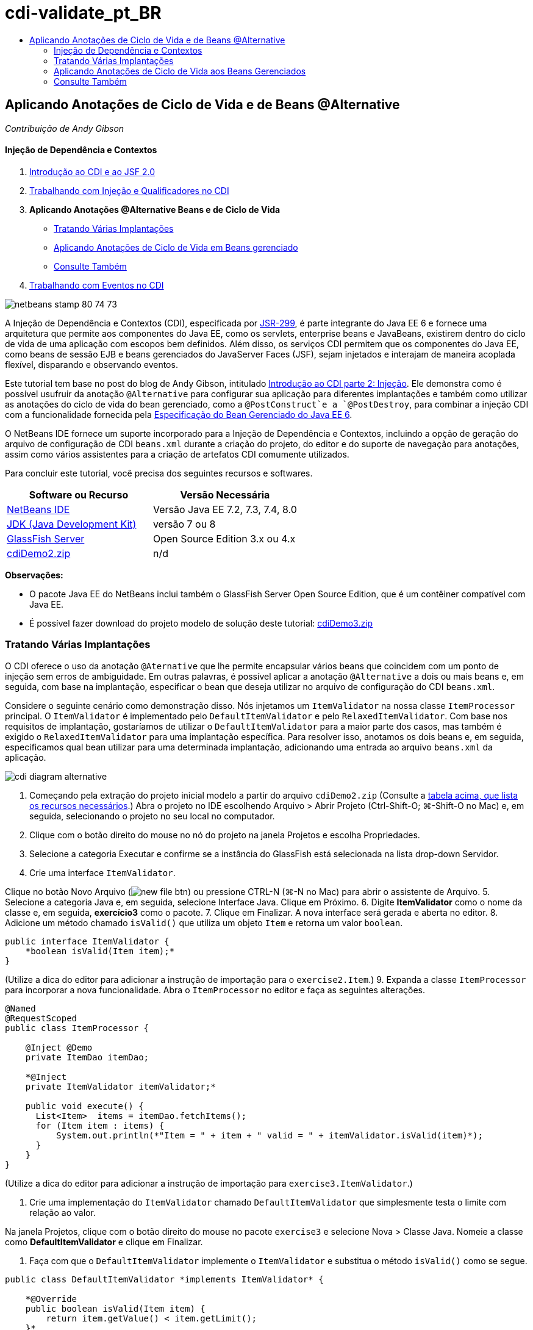 // 
//     Licensed to the Apache Software Foundation (ASF) under one
//     or more contributor license agreements.  See the NOTICE file
//     distributed with this work for additional information
//     regarding copyright ownership.  The ASF licenses this file
//     to you under the Apache License, Version 2.0 (the
//     "License"); you may not use this file except in compliance
//     with the License.  You may obtain a copy of the License at
// 
//       http://www.apache.org/licenses/LICENSE-2.0
// 
//     Unless required by applicable law or agreed to in writing,
//     software distributed under the License is distributed on an
//     "AS IS" BASIS, WITHOUT WARRANTIES OR CONDITIONS OF ANY
//     KIND, either express or implied.  See the License for the
//     specific language governing permissions and limitations
//     under the License.
//

= cdi-validate_pt_BR
:jbake-type: page
:jbake-tags: old-site, needs-review
:jbake-status: published
:keywords: Apache NetBeans  cdi-validate_pt_BR
:description: Apache NetBeans  cdi-validate_pt_BR
:toc: left
:toc-title:

== Aplicando Anotações de Ciclo de Vida e de Beans @Alternative

_Contribuição de Andy Gibson_

==== Injeção de Dependência e Contextos

1. link:cdi-intro.html[Introdução ao CDI e ao JSF 2.0]
2. link:cdi-inject.html[Trabalhando com Injeção e Qualificadores no CDI]
3. *Aplicando Anotações @Alternative Beans e de Ciclo de Vida*
* link:#alternative[Tratando Várias Implantações]
* link:#lifecycle[Aplicando Anotações de Ciclo de Vida em Beans gerenciado]
* link:#seealso[Consulte Também]
4. link:cdi-events.html[Trabalhando com Eventos no CDI]

image:netbeans-stamp-80-74-73.png[title="O conteúdo desta página se aplica ao NetBeans IDE 7.2, 7.3, 7.4 e 8.0"]

A Injeção de Dependência e Contextos (CDI), especificada por link:http://jcp.org/en/jsr/detail?id=299[JSR-299], é parte integrante do Java EE 6 e fornece uma arquitetura que permite aos componentes do Java EE, como os servlets, enterprise beans e JavaBeans, existirem dentro do ciclo de vida de uma aplicação com escopos bem definidos. Além disso, os serviços CDI permitem que os componentes do Java EE, como beans de sessão EJB e beans gerenciados do JavaServer Faces (JSF), sejam injetados e interajam de maneira acoplada flexível, disparando e observando eventos.

Este tutorial tem base no post do blog de Andy Gibson, intitulado link:http://www.andygibson.net/blog/index.php/2009/12/22/getting-started-with-cdi-part-2-injection/[Introdução ao CDI parte 2: Injeção]. Ele demonstra como é possível usufruir da anotação `@Alternative` para configurar sua aplicação para diferentes implantações e também como utilizar as anotações do ciclo de vida do bean gerenciado, como a `@PostConstruct`e a `@PostDestroy`, para combinar a injeção CDI com a funcionalidade fornecida pela link:http://jcp.org/en/jsr/detail?id=316[Especificação do Bean Gerenciado do Java EE 6].

O NetBeans IDE fornece um suporte incorporado para a Injeção de Dependência e Contextos, incluindo a opção de geração do arquivo de configuração de CDI `beans.xml` durante a criação do projeto, do editor e do suporte de navegação para anotações, assim como vários assistentes para a criação de artefatos CDI comumente utilizados.


Para concluir este tutorial, você precisa dos seguintes recursos e softwares.

|===
|Software ou Recurso |Versão Necessária 

|link:https://netbeans.org/downloads/index.html[NetBeans IDE] |Versão Java EE 7.2, 7.3, 7.4, 8.0 

|link:http://www.oracle.com/technetwork/java/javase/downloads/index.html[JDK (Java Development Kit)] |versão 7 ou 8 

|link:http://glassfish.dev.java.net/[GlassFish Server] |Open Source Edition 3.x ou 4.x 

|link:https://netbeans.org/projects/samples/downloads/download/Samples%252FJavaEE%252FcdiDemo2.zip[cdiDemo2.zip] |n/d 
|===

*Observações:*

* O pacote Java EE do NetBeans inclui também o GlassFish Server Open Source Edition, que é um contêiner compatível com Java EE.
* É possível fazer download do projeto modelo de solução deste tutorial: link:https://netbeans.org/projects/samples/downloads/download/Samples%252FJavaEE%252FcdiDemo3.zip[cdiDemo3.zip]


=== Tratando Várias Implantações

O CDI oferece o uso da anotação `@Aternative` que lhe permite encapsular vários beans que coincidem com um ponto de injeção sem erros de ambiguidade. Em outras palavras, é possível aplicar a anotação `@Alternative` a dois ou mais beans e, em seguida, com base na implantação, especificar o bean que deseja utilizar no arquivo de configuração do CDI `beans.xml`.

Considere o seguinte cenário como demonstração disso. Nós injetamos um `ItemValidator` na nossa classe `ItemProcessor` principal. O `ItemValidator` é implementado pelo `DefaultItemValidator` e pelo `RelaxedItemValidator`. Com base nos requisitos de implantação, gostaríamos de utilizar o `DefaultItemValidator` para a maior parte dos casos, mas também é exigido o `RelaxedItemValidator` para uma implantação específica. Para resolver isso, anotamos os dois beans e, em seguida, especificamos qual bean utilizar para uma determinada implantação, adicionando uma entrada ao arquivo `beans.xml` da aplicação.

image:cdi-diagram-alternative.png[title="Use a injeção de CDI para acoplar, livremente, as classes na sua aplicação"]

1. Começando pela extração do projeto inicial modelo a partir do arquivo `cdiDemo2.zip` (Consulte a link:#requiredSoftware[tabela acima, que lista os recursos necessários].) Abra o projeto no IDE escolhendo Arquivo > Abrir Projeto (Ctrl-Shift-O; ⌘-Shift-O no Mac) e, em seguida, selecionando o projeto no seu local no computador.
2. Clique com o botão direito do mouse no nó do projeto na janela Projetos e escolha Propriedades.
3. Selecione a categoria Executar e confirme se a instância do GlassFish está selecionada na lista drop-down Servidor.
4. Crie uma interface `ItemValidator`.

Clique no botão Novo Arquivo (image:new-file-btn.png[]) ou pressione CTRL-N (⌘-N no Mac) para abrir o assistente de Arquivo.
5. Selecione a categoria Java e, em seguida, selecione Interface Java. Clique em Próximo.
6. Digite *ItemValidator* como o nome da classe e, em seguida, *exercício3* como o pacote.
7. Clique em Finalizar. A nova interface será gerada e aberta no editor.
8. Adicione um método chamado `isValid()` que utiliza um objeto `Item` e retorna um valor `boolean`.
[source,java]
----

public interface ItemValidator {
    *boolean isValid(Item item);*
}
----
(Utilize a dica do editor para adicionar a instrução de importação para o `exercise2.Item`.)
9. Expanda a classe `ItemProcessor` para incorporar a nova funcionalidade. Abra o `ItemProcessor` no editor e faça as seguintes alterações.
[source,java]
----

@Named
@RequestScoped
public class ItemProcessor {

    @Inject @Demo
    private ItemDao itemDao;

    *@Inject
    private ItemValidator itemValidator;*

    public void execute() {
      List<Item>  items = itemDao.fetchItems();
      for (Item item : items) {
          System.out.println(*"Item = " + item + " valid = " + itemValidator.isValid(item)*);
      }
    }
}
----

(Utilize a dica do editor para adicionar a instrução de importação para `exercise3.ItemValidator`.)

10. Crie uma implementação do `ItemValidator` chamado `DefaultItemValidator` que simplesmente testa o limite com relação ao valor.

Na janela Projetos, clique com o botão direito do mouse no pacote `exercise3` e selecione Nova > Classe Java. Nomeie a classe como *DefaultItemValidator* e clique em Finalizar.

11. Faça com que o `DefaultItemValidator` implemente o `ItemValidator` e substitua o método `isValid()` como se segue.
[source,java]
----

public class DefaultItemValidator *implements ItemValidator* {

    *@Override
    public boolean isValid(Item item) {
        return item.getValue() < item.getLimit();
    }*
}
----

(Utilize a dica do editor para adicionar a instrução de importação para o `exercise2.Item`.)

12. Clique no botão Executar Projeto (image:run-project-btn.png[]) na barra de ferramentas principal do IDE. O projeto é compilado e implantado no GlassFish e a página de boas-vindas da aplicação (`process.xhtml`) será aberta no browser.
13. Clique no botão "`Execute`" que é exibido na página. Volte ao IDE e examine o log do GlassFish Server. O log do servidor é exibido na janela Saída (Ctrl-4; ⌘-4 no Mac) na guia GlassFish. É possível notar que os itens estão sendo validados e que o único item válido listado é o caso em que o valoe é menor que o limite.
[source,java]
----

INFO: Item = exercise2.Item@e857ac [Value=34, Limit=7] valid = false
INFO: Item = exercise2.Item@63124f52 [Value=4, Limit=37] valid = true
INFO: Item = exercise2.Item@4715c34e [Value=24, Limit=19] valid = false
INFO: Item = exercise2.Item@65c95a57 [Value=89, Limit=32] valid = false
----
image:output-window.png[title="Exiba o log do servidor na janela Saída"]
14. Agora, considere o cenário onde temos que implantar em um site diferente, mais flexível, e considere um item como inválido somente se o valor for mais de duas vezes maior que o limite. Pode ser necessário ter um outro bean que implemente a interface `ItemValidator` para essa lógica.

Crie uma nova implementação do `ItemValidator` chamada `RelaxedItemValidator`. Na janela Projetos, clique com o botão direito do mouse no pacote `exercise3` e selecione Nova > Classe Java. Nomeie a classe *RelaxedItemValidator* e clique em Finalizar.

15. Faça com que o `RelaxedItemValidator` implemente o `ItemValidator` e substitua o método `isValid()` como se segue.
[source,java]
----

public class RelaxedItemValidator *implements ItemValidator* {

    *@Override
    public boolean isValid(Item item) {
        return item.getValue() < (item.getLimit() * 2);
    }*
}
----

(Utilize a dica do editor para adicionar a instrução de importação para o `exercise2.Item`.)

16. Clique no botão Executar Projeto (image:run-project-btn.png[]) para executar o projeto. Observe que o projeto agora falha na implantação.
17. Examine o log do servidor na janela Saída (Ctrl-4; ⌘-4 no Mac). Você nota uma mensagem de erro relatando um problema de "dependência ambígua". Isso ocorre porque agora temos duas classes implementando a mesma interface.
[source,java]
----

org.glassfish.deployment.common.DeploymentException: Injection point has ambiguous dependencies.
Injection point: field exercise2.ItemProcessor.itemValidator;
Qualifiers: [@javax.enterprise.inject.Default()];
Possible dependencies: [exercise3.RelaxedItemValidator, exercise3.DefaultItemValidator]
----

Weld, a implementação para CDI, não pode determinar se deve utilizar o `RelaxedItemValidator` ou o `DefaultItemValidator` para o ponto de injeção fornecido.

Como mencionado anteriormente, a única diferença é baseada na implantação. Para a maioria das implantações, preferimos utilizar o validador default, mas para uma implantação, preferimos utilizar a implantação "flexível". O CDI oferece o uso da anotação `@Alternative` que lhe permite encapsular vários beans que coincidam com um ponto de injeção sem erros de ambiguidade e o bean a ser utilizado, que é definido no arquivo `beans.xml`. Isso lhe permite implantar as duas implementações no mesmo módulo com a definição `beans.xml` sendo a única diferença, que pode ser alterada ao longo de implantações diferentes.

18. Adicione a anotação `@Alternative` e as instruções de importação correspondentes a `RelaxedItemValidator` e `DefaultItemValidator`.

Abra o `RelaxedItemValidator` no editor e faça as seguintes alterações.
[source,java]
----

*import javax.enterprise.inject.Alternative;*
...

*@Alternative*
public class RelaxedItemValidator implements ItemValidator {

    public boolean isValid(Item item) {
        return item.getValue() < (item.getLimit() * 2);
    }
}
----

Digite "`@Al`" e, em seguida, pressione Ctrl-Espaço para chamar a funcionalidade autocompletar código. Como somente uma opção é filtrada, a anotação `@Alternative` é autocompletada e a instrução de importação correspondente para o `javax.enterprise.inject.Alternative` é adicionada automaticamente à parte superior do arquivo. Normalmente, ao pressionar Ctrl-Espaço nas anotações também é fornecido uma documentação pop-up Javadoc.

image:code-completion-alternative.png[title="Pressione Ctrl-Espaço em anotações para chamar a documentação Javadoc"]

Alterne para `DefaultItemValidator` (pressione Ctrl-Tab) e faça as alterações a seguir.

[source,java]
----

*import javax.enterprise.inject.Alternative;*
...

*@Alternative*
public class DefaultItemValidator implements ItemValidator {

    public boolean isValid(Item item) {
        return item.getValue() < item.getLimit();
    }
}
----

Se tivéssemos implantado a aplicação, agora obteríamos uma mensagem de erro "dependência não-satisfeita", já que definimos os dois beans coincidentes como alternativos, mas não ativamos nenhum deles no arquivo `beans.xml`.

19. Utilize a caixa de diálogo Ir para Arquivo do IDE para abrir rapidamente o arquivo `beans.xml`. Selecione Navegar > Ir para Arquivo no menu principal do IDE (Alt-Shift-O; Ctrl-Shift-O no Mac) e, em seguida, digite "`beans`". Clique em OK. image:go-to-file.png[title="Use a caixa de diálogo Ir para Arquivo para localizar rapidamente um arquivo de projeto"]
20. Faça as seguintes alterações no arquivo `bean.xml`.
[source,xml]
----

<beans xmlns="http://java.sun.com/xml/ns/javaee"
    xmlns:xsi="http://www.w3.org/2001/XMLSchema-instance"
    xsi:schemaLocation="http://java.sun.com/xml/ns/javaee http://java.sun.com/xml/ns/javaee/beans_1_0.xsd">

    *<alternatives>
        <class>exercise3.RelaxedItemValidator</class>
    </alternatives>*

</beans>
----

Isso informa ao CDI que o `RelaxedItemValidator` deve ser usado para esta implantação. É possível achar que a anotação `@Alternative` desativa efetivamente o bean, tornando-o indisponível para injeção, mas permitindo que a implementação seja encapsulada com os outros beans. Adicioná-la como uma alternativa no arquivo `beans.xml` reabilita efetivamente o bean, tornando-o disponível para injeção. Ao movermos esse tipo de metadados para o arquivo `beans.xml`, podemos colocar no pacote versões diferentes do arquivo à várias implantações.

21. Clique no botão Executar Projeto (image:run-project-btn.png[]) para executar o projeto (como alternativa, Pressione F6; fn-F6 no Mac). No browser, clique no botão "`Execute`" exibido na página. Volte ao IDE e examine o log do GlassFish Server exibido na janela Saída (Ctrl-4; ⌘-4 no Mac).
[source,java]
----

INFO: Item = exercise2.Item@672f0924 [Value=34, Limit=7] valid = false
INFO: Item = exercise2.Item@41014f68 [Value=4, Limit=37] valid = true
INFO: Item = exercise2.Item@3d04562f [Value=24, Limit=19] valid = true
INFO: Item = exercise2.Item@67b646f4 [Value=89, Limit=32] valid = false
----

Você pode notar que a implementação `RelaxedItemValidator` está sendo utilizada como o terceiro item exibido como válido, ao mesmo tempo em que o valor fornecido (`24`) é maior que o limite informado (`19`).


=== Aplicando Anotações de Ciclo de Vida aos Beans Gerenciados

Neste exercício, será injetado um `ItemErrorHandler` na `ItemProcessor` principal. Como o `FileErrorReporter` é a única implementação da interface `ItemErrorHandler`, ela será selecionada como a injeção. Para configurar as ações específicas de ciclo de vida para a classe, é necessário utilizar as anotações `@PostConstruct` e `@PreDestroy` a partir da especificação do Bean gerenciado (incluídas no link:http://jcp.org/en/jsr/detail?id=316[JSR 316: Plataforma Java, Especificação do Enterprise Edition 6]).

image:cdi-diagram-lifecycle.png[title="Use a injeção de CDI para acoplar, livremente, as classes na sua aplicação"]

Prosseguindo com o exemplo, crie uma interface `ItemErrorHandler` para tratar itens inválidos ao serem descobertos.

1. Na janela Projetos, clique com o botão direito do mouse no pacote `exercise3` e selecione Nova > Interface Java.
2. No assistente de Interface Java, digite *ItemErrorHandler* como o nome da classe e, em seguida *exercício3* como o pacote. Clique em Finalizar.

A nova interface será gerada e aberta no editor.

3. Adicione o método chamado `handleItem()` que utiliza um objeto `Item` como um argumento.
[source,java]
----

public interface ItemErrorHandler {
    *void handleItem(Item item);*
}
----

(Utilize a dica do editor para adicionar a instrução de importação para o `exercise2.Item`.)

4. Comece com a implementação do `ItemErrorHandler` com um handler falso chamado `FileErrorReporter` que salva os detalhes do item em um arquivo.

Na janela Projetos, clique com o botão direito do mouse no pacote `exercise3` e selecione Nova > Classe Java. Nomeie a classe *FileErrorReporter* e clique em Finalizar.

5. Faça com que o `FileErrorReporter` implemente o `ItemErrorHandler` e substitua o método `handlerItem()` como se segue.
[source,java]
----

public class FileErrorReporter *implements ItemErrorHandler* {

    *@Override
    public void handleItem(Item item) {
        System.out.println("Saving " + item + " to file");
    }*
}
----

(Utilize a dica do editor para adicionar a instrução de importação para o `exercise2.Item`.)

Você deseja abrir o arquivo antes de começar a tratar itens, portanto, deixe-o aberto durante o processo em que o conteúdo é adicionado ao arquivo e, em seguida, feche o arquivo quando processamento tiver sido concluído. Você poderia adicionar manualmente os métodos `initProcess()` e `finishProcess()` ao bean de informe de erro, mas então não poderia codificar a interface, já que o chamador precisaria conhecer esses métodos específicos da classe. Você poderia adicionar esses mesmos métodos à interface `ItemErrorReporter`, mas então seria necessário implementar desnecessariamente tais métodos em cada classe que implemente aquela interface. Em vez disso, é possível utilizar algumas das anotações de ciclo de vida da especificação do Bean Gerenciado (incluídas na link:http://jcp.org/en/jsr/detail?id=316[JSR 316: plataforma Java, Especificação do Enterprise Edition 6]) para chamar os métodos no bean em alguns pontos no ciclo de vida do bean. Um método anotado `@PostConstruct` é chamado quando o bean tiver sido construído e qualquer dependência do bean tiver sido injetada. Da mesma forma, um método anotado `@PreDestroy` é chamado um pouco antes do bean ser descartado pelo contêiner.

6. Adicione os seguintes métodos `init()` e `release()` com as anotações `@PostConstruct` e `@PreDestroy` correspondentes.
[source,java]
----

public class FileErrorReporter implements ItemErrorHandler {

    *@PostConstruct
    public void init() {
        System.out.println("Creating file error reporter");
    }

    @PreDestroy
    public void release() {
        System.out.println("Closing file error reporter");
    }*

    @Override
    public void handleItem(Item item) {
        System.out.println("Saving " + item + " to file");
    }
}
----
7. Corrigir importações. Clique com o botão direito do mouse no editor e selecione Corrigir importações ou pressione Ctrl-Shift-I (⌘-Shift-I no Mac). Instruções de importação para `javax.annotation.PostConstruct` e `javax.annotation.PreDestroy` serão adicionadas à parte superior do arquivo.
8. Finalmente, adicione o novo bean `ItemErrorHandler` ao `ItemProcessor`.
[source,java]
----

@Named
@RequestScoped
public class ItemProcessor {

    @Inject @Demo
    private ItemDao itemDao;

    @Inject
    private ItemValidator itemValidator;

    *@Inject
    private ItemErrorHandler itemErrorHandler;*

    public void execute() {
        List<Item>  items = itemDao.fetchItems();
        for (Item item : items) {
            *if (!itemValidator.isValid(item)) {
                itemErrorHandler.handleItem(item);
            }*
        }
    }
}
----

(Utilize a dica do editor para adicionar a instrução de importação para o `exercise3.ItemErrorHandler`.)

9. Clique no botão Executar Projeto (image:run-project-btn.png[]) para executar o projeto (como alternativa, Pressione F6; fn-F6 no Mac). No browser, clique no botão "`Execute`" exibido na página. Volte ao IDE e examine o log do GlassFish Server exibido na janela Saída (Ctrl-4; ⌘-4 no Mac).
[source,java]
----

INFO: Creating file error reporter
INFO: Saving exercise2.Item@6257d812 [Value=34, Limit=7] to file
INFO: Saving exercise2.Item@752ab82e [Value=89, Limit=32] to file
INFO: Closing file error reporter
----
link:/about/contact_form.html?to=3&subject=Feedback:%20Using%20CDI%20Injection%20to%20Perform%20Custom%20Validation[Enviar Feedback neste Tutorial]


=== Consulte Também

Diferentes implantações de aplicações podem utilizar regras diversas para tratar itens inválidos, tal como a rejeição de um item, o envio de notificações aos indivíduos, a sinalização desses itens, ou simplesmente a listagem deles em um arquivo de saída. Além disso, é possível fazer uma combinação dessas regras (ex., rejeitar um pedido, enviar um e-mail a um representante de vendas e listar o pedido em um arquivo). Uma maneira excelente de tratar esse tipo de problema multifacetado é utilizando _eventos_. Os eventos CDI são o assunto do artigo final desta série:

* link:cdi-events.html[Trabalhando com Eventos no CDI]

Para obter mais informações sobre o CDI e o Java EE, consulte os recursos a seguir.

* link:cdi-intro.html[Introdução à Injeção de Dependência e Contextos e JSF 2.0]
* link:cdi-inject.html[Trabalhando com Injeção e Qualificadores no CDI]
* link:javaee-gettingstarted.html[Conceitos Básicos sobre Aplicações do Java EE]
* link:http://blogs.oracle.com/enterprisetechtips/entry/using_cdi_and_dependency_injection[Dica Técnica do Enterprise: Utilizando Injeção de Dependência e de CDI para Java em uma Aplicação JSF 2.0]
* link:http://download.oracle.com/javaee/6/tutorial/doc/gjbnr.html[O Tutorial do Java EE 6, Parte V: Injeção de Dependência e Contextos para a Plataforma Java EE]
* link:http://jcp.org/en/jsr/detail?id=299[JSR 299: Especificação para Injeção de Dependência e Contextos]
* link:http://jcp.org/en/jsr/detail?id=316[JSR 316: Plataforma Java, Especificação do Enterprise Edition 6]

NOTE: This document was automatically converted to the AsciiDoc format on 2018-03-13, and needs to be reviewed.
